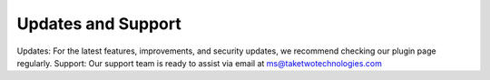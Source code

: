 Updates and Support
===================

Updates: For the latest features, improvements, and security updates, we recommend checking our plugin page regularly.
Support: Our support team is ready to assist via email at ms@taketwotechnologies.com
